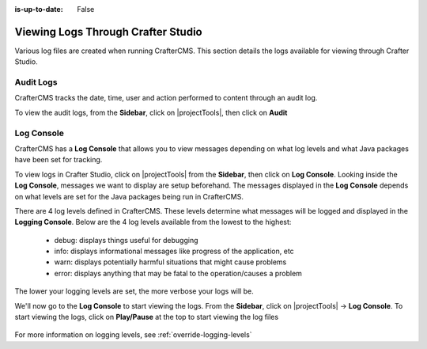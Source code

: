 :is-up-to-date: False

.. index::  Studio Logging, Viewing Logs Through Crafter Studio

.. _studio-logging:

===================================
Viewing Logs Through Crafter Studio
===================================

Various log files are created when running CrafterCMS.  This section details the logs available for viewing through Crafter Studio.

----------
Audit Logs
----------
CrafterCMS tracks the date, time, user and action performed to content through an audit log.

To view the audit logs, from the **Sidebar**, click on |projectTools|, then click on **Audit**

.. figure:: /_static/images/site-admin/logs-audit.png
    :alt: Crafter Studio Audit Logs
	:align: center

.. _studio-log-console:

-----------
Log Console
-----------
CrafterCMS has a **Log Console** that allows you to view messages depending on what log levels and what Java packages have been set for tracking.

To view logs in Crafter Studio, click on |projectTools| from the **Sidebar**, then click on **Log Console**.  Looking inside the **Log Console**, messages we want to display are setup beforehand.  The messages displayed in the **Log Console** depends on what levels are set for the Java packages being run in CrafterCMS.

There are 4 log levels defined in CrafterCMS.  These levels determine what messages will be logged and displayed in the **Logging Console**.  Below are the 4 log levels available from the lowest to the highest:

    - debug: displays things useful for debugging
    - info: displays informational messages like progress of the application, etc
    - warn: displays potentially harmful situations that might cause problems
    - error: displays anything that may be fatal to the operation/causes a problem

The lower your logging levels are set, the more verbose your logs will be.

We'll now go to the **Log Console** to start viewing the logs.  From the **Sidebar**, click on |projectTools| -> **Log Console**.  To start viewing the logs, click on **Play/Pause** at the top to start viewing the log files

.. figure:: /_static/images/site-admin/logs-log-console.png
    :alt: Crafter Studio Log Console
	:align: center

For more information on logging levels, see :ref:`override-logging-levels`
